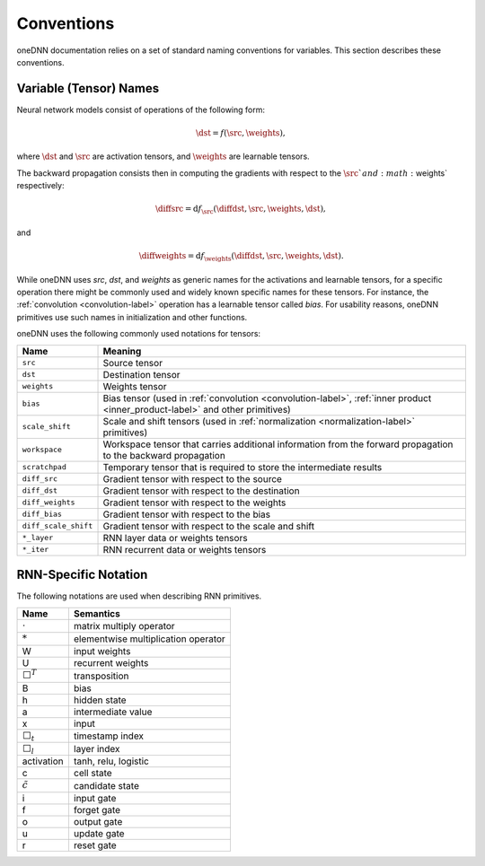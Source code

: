 ..
  Copyright 2019-2020 Intel Corporation

.. default-domain:: cpp

.. _conventions-label:

###########
Conventions
###########

oneDNN documentation relies on a set of standard naming conventions for variables. This section describes these conventions.

***********************
Variable (Tensor) Names
***********************

Neural network models consist of operations of the following form:

.. math::  \dst = f(\src, \weights),

where :math:`\dst` and :math:`\src` are activation tensors, and
:math:`\weights` are learnable tensors.

The backward propagation consists then in computing the gradients with respect
to the :math:`\src`and :math:`\weights` respectively:

.. math::  \diffsrc = \mathrm{d} f_{\src}(\diffdst, \src, \weights, \dst),

and

.. math::  \diffweights = \mathrm{d} f_{\weights}(\diffdst, \src, \weights, \dst).

While oneDNN uses *src*, *dst*, and *weights* as generic names for the
activations and learnable tensors, for a specific operation there might be
commonly used and widely known specific names for these tensors. For instance,
the :ref:`convolution <convolution-label>` operation has a learnable tensor
called *bias*. For usability reasons, oneDNN primitives use such names in
initialization and other functions.

oneDNN uses the following commonly used notations for tensors:

+----------------------+-------------------------------------------------------------------------------------------------------------------------------+
| Name                 | Meaning                                                                                                                       |
+======================+===============================================================================================================================+
| ``src``              | Source tensor                                                                                                                 |
+----------------------+-------------------------------------------------------------------------------------------------------------------------------+
| ``dst``              | Destination tensor                                                                                                            |
+----------------------+-------------------------------------------------------------------------------------------------------------------------------+
| ``weights``          | Weights tensor                                                                                                                |
+----------------------+-------------------------------------------------------------------------------------------------------------------------------+
| ``bias``             | Bias tensor (used in :ref:`convolution <convolution-label>`, :ref:`inner product <inner_product-label>` and other primitives) |
+----------------------+-------------------------------------------------------------------------------------------------------------------------------+
| ``scale_shift``      | Scale and shift tensors (used in :ref:`normalization <normalization-label>` primitives)                                       |
+----------------------+-------------------------------------------------------------------------------------------------------------------------------+
| ``workspace``        | Workspace tensor that carries additional information from the forward propagation to the backward propagation                 |
+----------------------+-------------------------------------------------------------------------------------------------------------------------------+
| ``scratchpad``       | Temporary tensor that is required to store the intermediate results                                                           |
+----------------------+-------------------------------------------------------------------------------------------------------------------------------+
| ``diff_src``         | Gradient tensor with respect to the source                                                                                    |
+----------------------+-------------------------------------------------------------------------------------------------------------------------------+
| ``diff_dst``         | Gradient tensor with respect to the destination                                                                               |
+----------------------+-------------------------------------------------------------------------------------------------------------------------------+
| ``diff_weights``     | Gradient tensor with respect to the weights                                                                                   |
+----------------------+-------------------------------------------------------------------------------------------------------------------------------+
| ``diff_bias``        | Gradient tensor with respect to the bias                                                                                      |
+----------------------+-------------------------------------------------------------------------------------------------------------------------------+
| ``diff_scale_shift`` | Gradient tensor with respect to the scale and shift                                                                           |
+----------------------+-------------------------------------------------------------------------------------------------------------------------------+
| ``*_layer``          | RNN layer data or weights tensors                                                                                             |
+----------------------+-------------------------------------------------------------------------------------------------------------------------------+
| ``*_iter``           | RNN recurrent data or weights tensors                                                                                         |
+----------------------+-------------------------------------------------------------------------------------------------------------------------------+

*********************
RNN-Specific Notation
*********************

The following notations are used when describing RNN primitives.

================= ====================================
Name              Semantics
================= ====================================
:math:`\cdot`     matrix multiply operator
:math:`*`         elementwise multiplication operator
W                 input weights
U                 recurrent weights
:math:`\Box^T`    transposition
B                 bias
h                 hidden state
a                 intermediate value
x                 input
:math:`\Box_t`    timestamp index
:math:`\Box_l`    layer index
activation        tanh, relu, logistic
c                 cell state
:math:`\tilde{c}` candidate state
i                 input gate
f                 forget gate
o                 output gate
u                 update gate
r                 reset gate
================= ====================================

